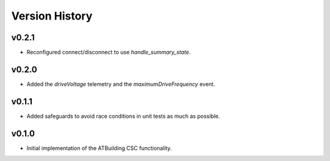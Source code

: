 ===============
Version History
===============

v0.2.1
------

* Reconfigured connect/disconnect to use `handle_summary_state`.

v0.2.0
------

* Added the `driveVoltage` telemetry and the `maximumDriveFrequency` event.

v0.1.1
------

* Added safeguards to avoid race conditions in unit tests as much as possible.

v0.1.0
------
* Initial implementation of the ATBuilding CSC functionality.
